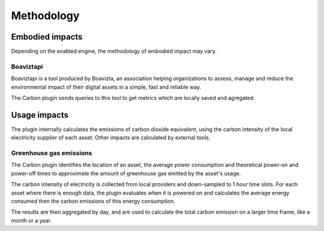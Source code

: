 Methodology
===========

Embodied impacts
----------------

Depending on the enabled engine, the methodology of embodied impact may vary.


Boaviztapi
^^^^^^^^^^

Boaviztapi is a tool produced by Boavizta, an association helping organizations to assess, manage and reduce the environmental impact of their digital assets in a simple, fast and reliable way.

The Carbon plugin sends queries to this tool to get metrics which are locally saved and agregated.

Usage impacts
----------------

The plugin internally calculates the emissions of carbon dioxide equivalent, using the carbon intensity of the local electricity supplier of each asset. Other impacts are calculated by external tools.

Greenhouse gas emissions
^^^^^^^^^^^^^^^^^^^^^^^^

The Carbon plugin identifies the location of an asset, the average power consumption and theoretical power-on and power-off times to approximate the amount of greenhouse gas emitted by the asset's usage.

The carbon intensity of electricity is collected from local providers and down-sampled to 1 hour time slots. For each asset where there is enough data, the plugin evaluates when it is powered on and calculates the average energy consumed then the carbon emissions of this energy consumption.

The results are then aggregated by day, and are used to calculate the total carbon emission on a larger time frame, like a month or a year.